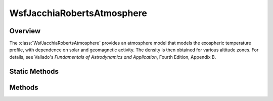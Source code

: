 .. ****************************************************************************
.. CUI
..
.. The Advanced Framework for Simulation, Integration, and Modeling (AFSIM)
..
.. The use, dissemination or disclosure of data in this file is subject to
.. limitation or restriction. See accompanying README and LICENSE for details.
.. ****************************************************************************

WsfJacchiaRobertsAtmosphere
---------------------------

.. class:: WsfJacchiaRobertsAtmosphere inherits WsfAtmosphere

Overview
========

The :class:`WsfJacchiaRobertsAtmosphere` provides an atmosphere model that
models the exospheric temperature profile, with dependence on solar
and geomagnetic activity. The density is then obtained for various altitude
zones. For details, see  Vallado's *Fundamentals of Astrodynamics and
Application*, Fourth Edition, Appendix B.

Static Methods
==============

.. method:: WsfJacchiaRobertsAtmosphere Construct(double aSolarFlux, double aAverageSolarFlux, double aGeomagneticIndex)

   Construct a Jacchia-Roberts atmosphere model that uses the given *aSolarFlux*, *aAverageSolarFlux*,
   and *aGeomagneticIndex*. The values for *aSolarFlux*, and *aAverageSolarFlux* should be provided with
   units of :math:`10^{-22} \rm{W}/\rm{m}^2/\rm{Hz}`. Reasonably realistic values for
   *aSolarFlux*, and *aAverageSolarFlux* are between 50 and 400. *aGeomagneticIndex* must
   be in the range [0, 9].

Methods
=======

.. method:: double SolarFlux()

   Return the solar flux used for this atmosphere model. The returned value has
   units of :math:`10^{-22} \rm{W}/\rm{m}^2/\rm{Hz}`.

.. method:: double AverageSolarFlux()

   Return the 81-day average solar flux used for this atmosphere model. The returned value has
   units of :math:`10^{-22} \rm{W}/\rm{m}^2/\rm{Hz}`.

.. method:: double GeomagneticIndex()

   Return the geomagnetic index used for this atmosphere model. This value will
   be in the range [0, 9].
